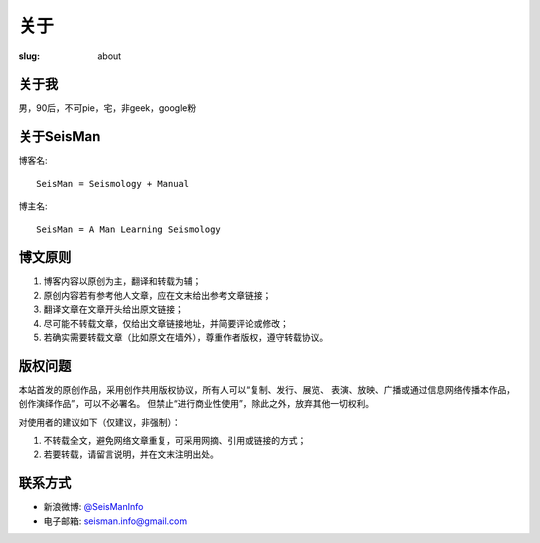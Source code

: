关于
####

:slug: about

关于我
======

男，90后，不可pie，宅，非geek，google粉

关于SeisMan
===========

博客名::

    SeisMan = Seismology + Manual

博主名::

    SeisMan = A Man Learning Seismology

博文原则
========

#. 博客内容以原创为主，翻译和转载为辅；
#. 原创内容若有参考他人文章，应在文末给出参考文章链接；
#. 翻译文章在文章开头给出原文链接；
#. 尽可能不转载文章，仅给出文章链接地址，并简要评论或修改；
#. 若确实需要转载文章（比如原文在墙外），尊重作者版权，遵守转载协议。

版权问题
========

本站首发的原创作品，采用创作共用版权协议，所有人可以“复制、发行、展览、
表演、放映、广播或通过信息网络传播本作品，创作演绎作品”，可以不必署名。
但禁止“进行商业性使用”，除此之外，放弃其他一切权利。

对使用者的建议如下（仅建议，非强制）：

#. 不转载全文，避免网络文章重复，可采用网摘、引用或链接的方式；
#. 若要转载，请留言说明，并在文末注明出处。


联系方式
========

-  新浪微博: `@SeisManInfo <http://weibo.com/seisman>`_
-  电子邮箱: `seisman.info@gmail.com <mailto:seisman.info@gmail.com>`_
